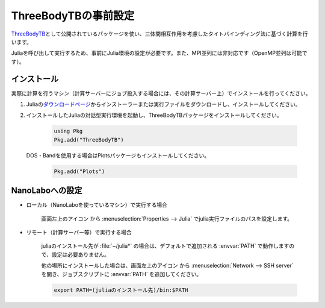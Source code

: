 .. _inputeditortb3:

==============================================
ThreeBodyTBの事前設定
==============================================

`ThreeBodyTB <https://pages.nist.gov/ThreeBodyTB.jl/>`_\ として公開されているパッケージを使い、三体間相互作用を考慮したタイトバインディング法に基づく計算を行います。

Juliaを呼び出して実行するため、事前にJulia環境の設定が必要です。また、MPI並列には非対応です（OpenMP並列は可能です）。

.. _tb3julia:

インストール
===================================

実際に計算を行うマシン（計算サーバーにジョブ投入する場合には、その計算サーバー上）でインストールを行ってください。

#. Juliaの\ `ダウンロードページ <https://julialang.org/downloads/>`_\ からインストーラーまたは実行ファイルをダウンロードし、インストールしてください。

#. インストールしたJuliaの対話型実行環境を起動し、ThreeBodyTBパッケージをインストールしてください。

     .. code-block:: console

         using Pkg
         Pkg.add("ThreeBodyTB")

   DOS・Bandを使用する場合はPlotsパッケージもインストールしてください。

     .. code-block:: console

         Pkg.add("Plots")

.. _tb3nanolabo:

NanoLaboへの設定
====================

- ローカル（NanoLaboを使っているマシン）で実行する場合

      画面左上のアイコン |mainmenuicon| から :menuselection:`Properties --> Julia` でjulia実行ファイルのパスを設定します。

- リモート（計算サーバー等）で実行する場合

     juliaのインストール先が :file:`~/julia*` の場合は、デフォルトで追加される :envvar:`PATH` で動作しますので、設定は必要ありません。

     他の場所にインストールした場合は、画面左上のアイコン |mainmenuicon| から :menuselection:`Network --> SSH server` を開き、ジョブスクリプトに :envvar:`PATH` を追加してください。

     .. code-block:: console

         export PATH=(juliaのインストール先)/bin:$PATH

.. |mainmenuicon| image:: /img/mainmenuicon.png
